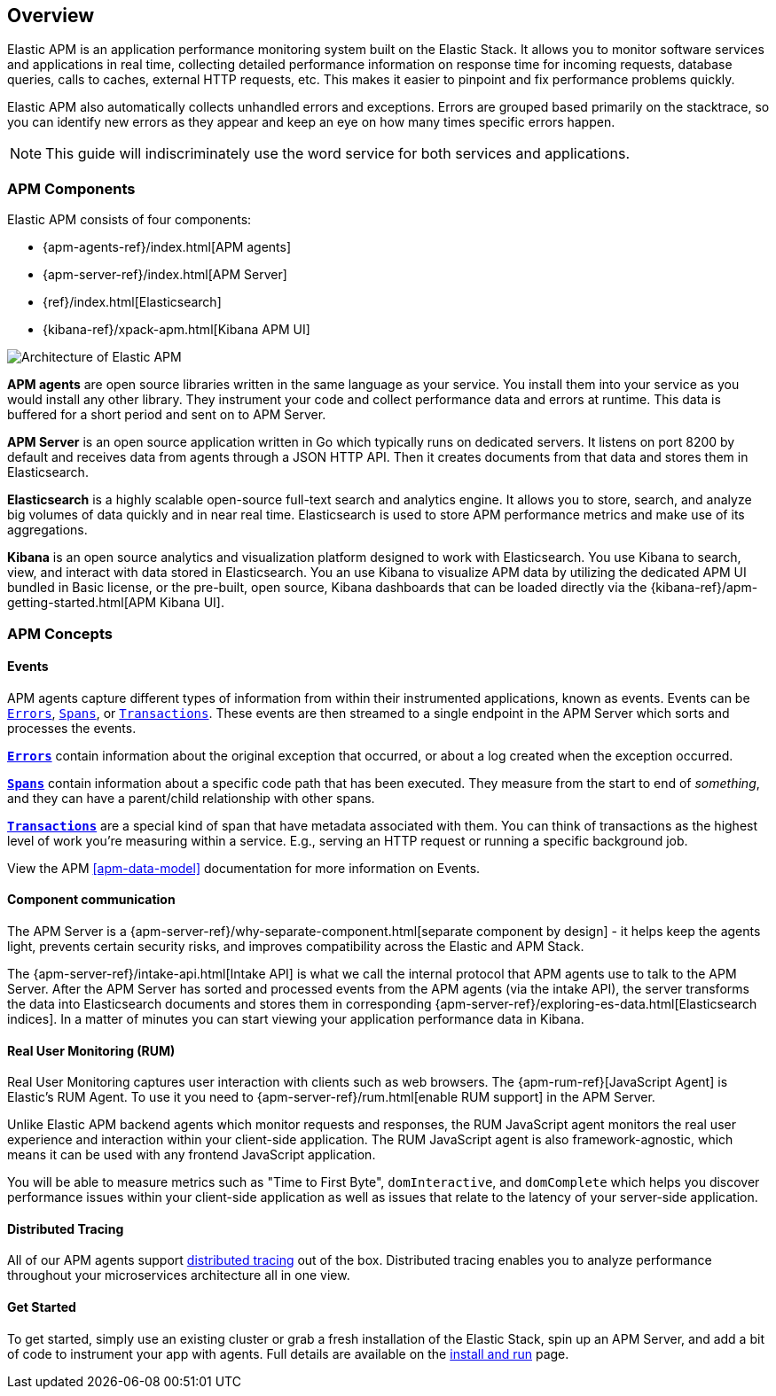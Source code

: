 [[overview]]
== Overview

Elastic APM is an application performance monitoring system built on the Elastic Stack.
It allows you to monitor software services and applications in real time,
collecting detailed performance information on response time for incoming requests,
database queries, calls to caches, external HTTP requests,
etc.
This makes it easier to pinpoint and fix performance problems quickly.

Elastic APM also automatically collects unhandled errors and exceptions.
Errors are grouped based primarily on the stacktrace,
so you can identify new errors as they appear and keep an eye on how many times specific errors happen. 

NOTE: This guide will indiscriminately use the word service for both services and applications.

[[components]]
[float]
=== APM Components

Elastic APM consists of four components:

* {apm-agents-ref}/index.html[APM agents]
* {apm-server-ref}/index.html[APM Server]
* {ref}/index.html[Elasticsearch]
* {kibana-ref}/xpack-apm.html[Kibana APM UI]

image::apm-architecture.png[Architecture of Elastic APM]

*APM agents* are open source libraries written in the same language as your service.
You install them into your service as you would install any other library.
They instrument your code and collect performance data and errors at runtime.
This data is buffered for a short period and sent on to APM Server.

*APM Server* is an open source application written in Go which typically runs on dedicated servers.
It listens on port 8200 by default and receives data from agents through a JSON HTTP API.
Then it creates documents from that data and stores them in Elasticsearch.

*Elasticsearch* is a highly scalable open-source full-text search and analytics engine.
It allows you to store, search, and analyze big volumes of data quickly and in near real time.
Elasticsearch is used to store APM performance metrics and make use of its aggregations. 

*Kibana* is an open source analytics and visualization platform designed to work with Elasticsearch.
You use Kibana to search, view, and interact with data stored in Elasticsearch.
You an use Kibana to visualize APM data by utilizing the dedicated APM UI bundled in Basic license,
or the pre-built, open source,
Kibana dashboards that can be loaded directly via the {kibana-ref}/apm-getting-started.html[APM Kibana UI].

[[concepts]]
[float]
=== APM Concepts

[float]
==== Events
APM agents capture different types of information from within their instrumented applications, known as events.
Events can be <<errors,`Errors`>>, <<transaction-spans,`Spans`>>, or <<transactions,`Transactions`>>.
These events are then streamed to a single endpoint in the APM Server which sorts and processes the events. 

*<<errors,`Errors`>>* contain information about the original exception that occurred,
or about a log created when the exception occurred.

*<<transaction-spans,`Spans`>>* contain information about a specific code path that has been executed.
They measure from the start to end of _something_,
and they can have a parent/child relationship with other spans. 

*<<transactions,`Transactions`>>* are a special kind of span that have metadata associated with them.
You can think of transactions as the highest level of work you're measuring within a service.
E.g., serving an HTTP request or running a specific background job.

View the APM <<apm-data-model>> documentation for more information on Events. 

[float]
==== Component communication
The APM Server is a {apm-server-ref}/why-separate-component.html[separate component by design] - it helps keep the agents light,
prevents certain security risks, and improves compatibility across the Elastic and APM Stack.  

The {apm-server-ref}/intake-api.html[Intake API] is what we call the internal protocol that APM agents use to talk to the APM Server. 
After the APM Server has sorted and processed events from the APM agents (via the intake API),
the server transforms the data into Elasticsearch documents and stores them in corresponding {apm-server-ref}/exploring-es-data.html[Elasticsearch indices].
In a matter of minutes you can start viewing your application performance data in Kibana.

[float]
==== Real User Monitoring (RUM)
Real User Monitoring captures user interaction with clients such as web browsers.
The {apm-rum-ref}[JavaScript Agent] is Elastic’s RUM Agent.
To use it you need to {apm-server-ref}/rum.html[enable RUM support] in the APM Server.

Unlike Elastic APM backend agents which monitor requests and responses,
the RUM JavaScript agent monitors the real user experience and interaction within your client-side application.
The RUM JavaScript agent is also framework-agnostic, which means it can be used with any frontend JavaScript application.

You will be able to measure metrics such as "Time to First Byte", `domInteractive`,
and `domComplete` which helps you discover performance issues within your client-side application as well as issues that relate to the latency of your server-side application.

[float]
==== Distributed Tracing
All of our APM agents support <<distributed-tracing,distributed tracing>> out of the box.
Distributed tracing enables you to analyze performance throughout your microservices architecture all in one view.

[float]
==== Get Started
To get started, simply use an existing cluster or grab a fresh installation of the Elastic Stack,
spin up an APM Server, and add a bit of code to instrument your app with agents.
Full details are available on the <<install-and-run,install and run>> page.